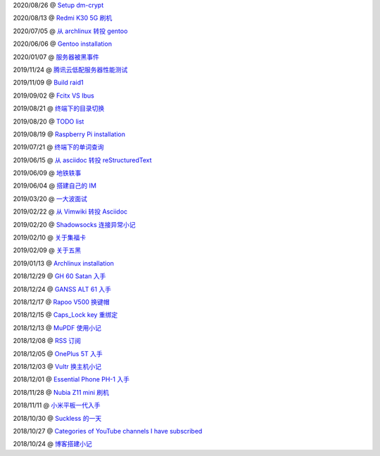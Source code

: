 2020/08/26 @ `Setup dm-crypt <2020/08/26_Setup%20dm-crypt.html>`_

2020/08/13 @ `Redmi K30 5G 刷机 </2020/08/13_Redmi%20K30%205G%20刷机.html>`_

2020/07/05 @ `从 archlinux 转投 gentoo </2020/07/05_从%20archlinux%20转投%20gentoo.html>`_

2020/06/06 @ `Gentoo installation </2020/06/06_Gentoo%20installation.html>`_

2020/01/07 @ `服务器被黑事件 </2020/01/07_服务器被黑事件.html>`_

2019/11/24 @ `腾讯云低配服务器性能测试 </2019/11/24_腾讯云低配服务器性能测试.html>`_

2019/11/09 @ `Build raid1 </2019/11/09_Build%20raid1.html>`_

2019/09/02 @ `Fcitx VS Ibus <2019/09/02_Fcitx_VS_Ibus.html>`_

2019/08/21 @ `终端下的目录切换 </2019/08/21_终端下的目录切换.html>`_

2019/08/20 @ `TODO list <2019/08/20_TODO%20list.html>`_

2019/08/19 @ `Raspberry Pi installation <2019/08/19_Raspberry%20Pi%20installation.html>`_

2019/07/21 @ `终端下的单词查询 <2019/07/21_终端下的单词查询.html>`_

2019/06/15 @ `从 asciidoc 转投 reStructuredText <2019/06/15_从%20asciidoc%20转投%20reStructuredText.html>`_

2019/06/09 @ `地铁轶事 <2019/06/09_地铁轶事.html>`_

2019/06/04 @ `搭建自己的 IM <2019/06/04_搭建自己的%20IM.html>`_

2019/03/20 @ `一大波面试 <2019/03/20_一大波面试.html>`_

2019/02/22 @ `从 Vimwiki 转投 Asciidoc <2019/02/22_从%20Vimwiki%20转投%20Asciidoc.html>`_

2019/02/20 @ `Shadowsocks 连接异常小记 <2019/02/20_Shadowsocks%20连接异常小记.html>`_

2019/02/10 @ `关于集福卡 <2019/02/10_关于集福卡.html>`_

2019/02/09 @ `关于五黑 <2019/02/09_关于五黑.html>`_

2019/01/13 @ `Archlinux installation <2019/01/13_Archlinux%20installation.html>`_

2018/12/29 @ `GH 60 Satan 入手 <2018/12/29_GH%2060%20Satan%20入手.html>`_

2018/12/24 @ `GANSS ALT 61 入手 <2018/12/24_GANSS%20ALT%2061%20入手.html>`_

2018/12/17 @ `Rapoo V500 换键帽 <2018/12/17_Rapoo%20V500%20换键帽.html>`_

2018/12/15 @ `Caps_Lock key 重绑定 <2018/12/15_Caps_Lock%20key%20重绑定.html>`_

2018/12/13 @ `MuPDF 使用小记 <2018/12/13_MuPDF%20使用小记.html>`_

2018/12/08 @ `RSS 订阅 <2018/12/08_RSS%20订阅.html>`_

2018/12/05 @ `OnePlus 5T 入手 <2018/12/05_OnePlus%205T%20入手.html>`_

2018/12/03 @ `Vultr 换主机小记 <2018/12/03_Vultr%20换主机小记.html>`_

2018/12/01 @ `Essential Phone PH-1 入手 <2018/12/01_Essential%20Phone%20PH-1%20入手.html>`_

2018/11/28 @ `Nubia Z11 mini 刷机 <2018/11/28_Nubia%20Z11%20mini%20刷机.html>`_

2018/11/11 @ `小米平板一代入手 <2018/11/11_小米平板一代入手.html>`_

2018/10/30 @ `Suckless 的一天 <2018/10/30_Suckless%20的一天.html>`_

2018/10/27 @ `Categories of YouTube channels I have subscribed <2018/10/27_Categories%20of%20YouTube%20channels%20I%20have%20subscribed.html>`_

2018/10/24 @ `博客搭建小记 <2018/10/24_博客搭建小记.html>`_
